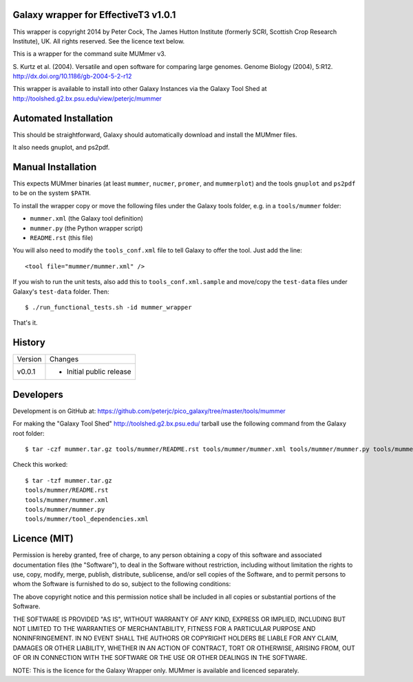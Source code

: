 Galaxy wrapper for EffectiveT3 v1.0.1
=====================================

This wrapper is copyright 2014 by Peter Cock, The James Hutton Institute
(formerly SCRI, Scottish Crop Research Institute), UK. All rights reserved.
See the licence text below.

This is a wrapper for the command suite MUMmer v3.

S. Kurtz et al. (2004).
Versatile and open software for comparing large genomes.
Genome Biology (2004), 5:R12.
http://dx.doi.org/10.1186/gb-2004-5-2-r12

This wrapper is available to install into other Galaxy Instances via the Galaxy
Tool Shed at http://toolshed.g2.bx.psu.edu/view/peterjc/mummer

Automated Installation
======================

This should be straightforward, Galaxy should automatically download and install
the MUMmer files.

It also needs gnuplot, and ps2pdf.


Manual Installation
===================

This expects MUMmer binaries (at least ``mummer``, ``nucmer``, ``promer``, and
``mummerplot``) and the tools ``gnuplot`` and ``ps2pdf`` to be on the system
``$PATH``.

To install the wrapper copy or move the following files under the Galaxy tools
folder, e.g. in a ``tools/mummer`` folder:

* ``mummer.xml`` (the Galaxy tool definition)
* ``mummer.py`` (the Python wrapper script)
* ``README.rst`` (this file)

You will also need to modify the ``tools_conf.xml`` file to tell Galaxy to offer the
tool. Just add the line::

  <tool file="mummer/mummer.xml" />

If you wish to run the unit tests, also add this to ``tools_conf.xml.sample``
and move/copy the ``test-data`` files under Galaxy's ``test-data`` folder. Then::

    $ ./run_functional_tests.sh -id mummer_wrapper

That's it.


History
=======

======= ======================================================================
Version Changes
------- ----------------------------------------------------------------------
v0.0.1  - Initial public release
======= ======================================================================


Developers
==========

Development is on GitHub at:
https://github.com/peterjc/pico_galaxy/tree/master/tools/mummer

For making the "Galaxy Tool Shed" http://toolshed.g2.bx.psu.edu/ tarball use
the following command from the Galaxy root folder::

    $ tar -czf mummer.tar.gz tools/mummer/README.rst tools/mummer/mummer.xml tools/mummer/mummer.py tools/mummer/tool_dependencies.xml

Check this worked::

    $ tar -tzf mummer.tar.gz
    tools/mummer/README.rst
    tools/mummer/mummer.xml
    tools/mummer/mummer.py
    tools/mummer/tool_dependencies.xml


Licence (MIT)
=============

Permission is hereby granted, free of charge, to any person obtaining a copy
of this software and associated documentation files (the "Software"), to deal
in the Software without restriction, including without limitation the rights
to use, copy, modify, merge, publish, distribute, sublicense, and/or sell
copies of the Software, and to permit persons to whom the Software is
furnished to do so, subject to the following conditions:

The above copyright notice and this permission notice shall be included in
all copies or substantial portions of the Software.

THE SOFTWARE IS PROVIDED "AS IS", WITHOUT WARRANTY OF ANY KIND, EXPRESS OR
IMPLIED, INCLUDING BUT NOT LIMITED TO THE WARRANTIES OF MERCHANTABILITY,
FITNESS FOR A PARTICULAR PURPOSE AND NONINFRINGEMENT. IN NO EVENT SHALL THE
AUTHORS OR COPYRIGHT HOLDERS BE LIABLE FOR ANY CLAIM, DAMAGES OR OTHER
LIABILITY, WHETHER IN AN ACTION OF CONTRACT, TORT OR OTHERWISE, ARISING FROM,
OUT OF OR IN CONNECTION WITH THE SOFTWARE OR THE USE OR OTHER DEALINGS IN
THE SOFTWARE.

NOTE: This is the licence for the Galaxy Wrapper only.
MUMmer is available and licenced separately.

